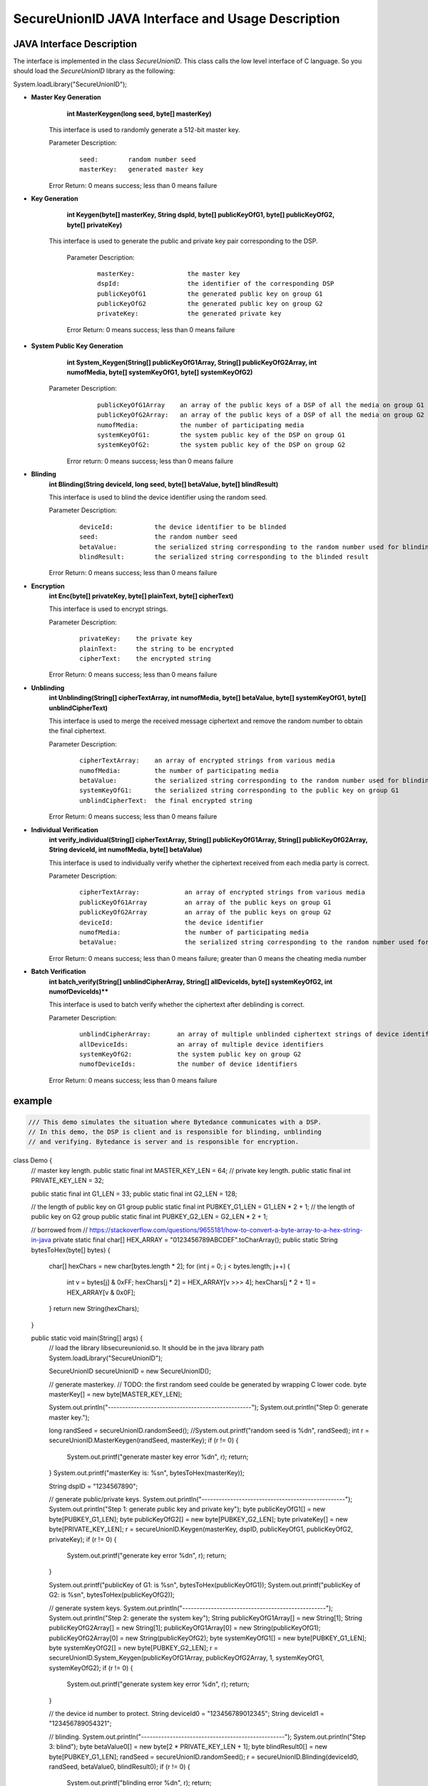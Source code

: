 **SecureUnionID JAVA Interface and Usage Description**
=======================================
**JAVA Interface Description**
^^^^^^^^^^^^^^^^^^^^^^^^^^^^
The interface is implemented in the class `SecureUnionID`. This class calls the low level interface of C language.
So you should load the `SecureUnionID` library as the following:

System.loadLibrary("SecureUnionID");

- **Master Key Generation**
      **int MasterKeygen(long seed, byte[] masterKey)**

     This interface is used to randomly generate a 512-bit master key.

     Parameter Description:
            ::

              seed:        random number seed
              masterKey:   generated master key

     Error Return: 0 means success; less than 0 means failure

- **Key Generation**
     **int Keygen(byte[] masterKey, String dspId, byte[] publicKeyOfG1, byte[] publicKeyOfG2, byte[] privateKey)**

    This interface is used to generate the public and private key pair corresponding to the DSP.

     Parameter Description:
            ::

              masterKey:              the master key
              dspId:                  the identifier of the corresponding DSP
              publicKeyOfG1           the generated public key on group G1
              publicKeyOfG2           the generated public key on group G2
              privateKey:             the generated private key

     Error Return: 0 means success; less than 0 means failure

- **System Public Key Generation**
     **int System_Keygen(String[] publicKeyOfG1Array, String[] publicKeyOfG2Array, int numofMedia, byte[] systemKeyOfG1, byte[] systemKeyOfG2)**

    Parameter Description:
            ::

              publicKeyOfG1Array    an array of the public keys of a DSP of all the media on group G1
              publicKeyOfG2Array:   an array of the public keys of a DSP of all the media on group G2
              numofMedia:           the number of participating media
              systemKeyOfG1:        the system public key of the DSP on group G1
              systemKeyOfG2:        the system public key of the DSP on group G2

     Error return: 0 means success; less than 0 means failure
     
- **Blinding**
     **int Blinding(String deviceId, long seed, byte[] betaValue, byte[] blindResult)**

     This interface is used to blind the device identifier using the random seed.

     Parameter Description:
            ::

              deviceId:           the device identifier to be blinded
              seed:               the random number seed  
              betaValue:          the serialized string corresponding to the random number used for blinding
              blindResult:        the serialized string corresponding to the blinded result

     Error Return: 0 means success; less than 0 means failure

- **Encryption**
     **int Enc(byte[] privateKey, byte[] plainText, byte[] cipherText)**

     This interface is used to encrypt strings.

     Parameter Description:
            ::

              privateKey:    the private key
              plainText:     the string to be encrypted
              cipherText:    the encrypted string

     Error Return: 0 means success; less than 0 means failure

- **Unblinding**
     **int Unblinding(String[] cipherTextArray, int numofMedia, byte[]  betaValue, byte[] systemKeyOfG1, byte[] unblindCipherText)**

     This interface is used to merge the received message ciphertext and remove the random number to obtain the final ciphertext.

     Parameter Description:
            ::

              cipherTextArray:    an array of encrypted strings from various media 
              numofMedia:         the number of participating media
              betaValue:          the serialized string corresponding to the random number used for blinding
              systemKeyOfG1:      the serialized string corresponding to the public key on group G1
              unblindCipherText:  the final encrypted string

     Error Return: 0 means success; less than 0 means failure

- **Individual Verification**
     **int verify_individual(String[] cipherTextArray, String[] publicKeyOfG1Array, String[] publicKeyOfG2Array, String deviceId, int numofMedia, byte[] betaValue)**

     This interface is used to individually verify whether the ciphertext received from each media party is correct.

     Parameter Description:
            ::
            
              cipherTextArray:            an array of encrypted strings from various media
              publicKeyOfG1Array          an array of the public keys on group G1 
              publicKeyOfG2Array          an array of the public keys on group G2
              deviceId:                   the device identifier
              numofMedia:                 the number of participating media
              betaValue:                  the serialized string corresponding to the random number used for blinding

     Error Return: 0 means success; less than 0 means failure; greater than 0 means the cheating media number

- **Batch Verification**
     **int batch_verify(String[] unblindCipherArray, String[] allDeviceIds, byte[] systemKeyOfG2, int numofDeviceIds)****

     This interface is used to batch verify whether the ciphertext after deblinding is correct.

     Parameter Description:
            ::

              unblindCipherArray:       an array of multiple unblinded ciphertext strings of device identifiers
              allDeviceIds:             an array of multiple device identifiers
              systemKeyOfG2:            the system public key on group G2
              numofDeviceIds:           the number of device identifiers

     Error Return: 0 means success; less than 0 means failure


**example**
^^^^^^^^^^

.. code-block:: java

     /// This demo simulates the situation where Bytedance communicates with a DSP.
     // In this demo, the DSP is client and is responsible for blinding, unblinding
     // and verifying. Bytedance is server and is responsible for encryption.
class Demo {
    // master key length.
    public static final int MASTER_KEY_LEN = 64;
    // private key length.
    public static final int PRIVATE_KEY_LEN = 32;

    public static final int G1_LEN = 33;
    public static final int G2_LEN = 128;

    // the length of public key on G1 group
    public static final int PUBKEY_G1_LEN = G1_LEN * 2 + 1;
    // the length of public key on G2 group
    public static final int PUBKEY_G2_LEN = G2_LEN * 2 + 1;

    // borrowed from
    // https://stackoverflow.com/questions/9655181/how-to-convert-a-byte-array-to-a-hex-string-in-java
    private static final char[] HEX_ARRAY = "0123456789ABCDEF".toCharArray();
    public static String bytesToHex(byte[] bytes) {
        char[] hexChars = new char[bytes.length * 2];
        for (int j = 0; j < bytes.length; j++) {
            int v = bytes[j] & 0xFF;
            hexChars[j * 2] = HEX_ARRAY[v >>> 4];
            hexChars[j * 2 + 1] = HEX_ARRAY[v & 0x0F];
        }
        return new String(hexChars);
    }

    public static void main(String[] args) {
        // load the library libsecureunionid.so. It should be in the java library path
        System.loadLibrary("SecureUnionID");

        SecureUnionID secureUnionID = new SecureUnionID();

        // generate masterkey.
        // TODO: the first random seed coulde be generated by wrapping C lower code.
        byte masterKey[] = new byte[MASTER_KEY_LEN];

        System.out.println("--------------------------------------------------");
        System.out.println("Step 0: generate master key.");

        long randSeed = secureUnionID.randomSeed();
        //System.out.printf("random seed is %d\n", randSeed);
        int r = secureUnionID.MasterKeygen(randSeed, masterKey);
        if (r != 0) {
            System.out.printf("generate master key error %d\n", r);
            return;
        }
        System.out.printf("masterKey is: %s\n", bytesToHex(masterKey));

        String dspID = "1234567890";

        // generate public/private keys.
        System.out.println("--------------------------------------------------");
        System.out.println("Step 1: generate public key and private key");
        byte publicKeyOfG1[] = new byte[PUBKEY_G1_LEN];
        byte publicKeyOfG2[] = new byte[PUBKEY_G2_LEN];
        byte privateKey[] = new byte[PRIVATE_KEY_LEN];
        r = secureUnionID.Keygen(masterKey, dspID, publicKeyOfG1, publicKeyOfG2, privateKey);
        if (r != 0) {
            System.out.printf("generate key error %d\n", r);
            return;
        }

        System.out.printf("publicKey of G1: is %s\n", bytesToHex(publicKeyOfG1));
        System.out.printf("publicKey of G2: is %s\n", bytesToHex(publicKeyOfG2));

        // generate system keys.
        System.out.println("--------------------------------------------------");
        System.out.println("Step 2: generate the system key");
        String publicKeyOfG1Array[] = new String[1];
        String publicKeyOfG2Array[] = new String[1];
        publicKeyOfG1Array[0] = new String(publicKeyOfG1);
        publicKeyOfG2Array[0] = new String(publicKeyOfG2);
        byte systemKeyOfG1[] = new byte[PUBKEY_G1_LEN];
        byte systemKeyOfG2[] = new byte[PUBKEY_G2_LEN];
        r = secureUnionID.System_Keygen(publicKeyOfG1Array, publicKeyOfG2Array, 1, systemKeyOfG1, systemKeyOfG2);
        if (r != 0) {
            System.out.printf("generate system key error %d\n", r);
            return;
        }

        // the device id number to protect.
        String deviceId0 = "123456789012345";
        String deviceId1 = "123456789054321";

        // blinding.
        System.out.println("--------------------------------------------------");
        System.out.println("Step 3: blind");
        byte betaValue0[] = new byte[2 * PRIVATE_KEY_LEN + 1];
        byte blindResult0[] = new byte[PUBKEY_G1_LEN];
        randSeed = secureUnionID.randomSeed();
        r = secureUnionID.Blinding(deviceId0, randSeed, betaValue0, blindResult0);
        if (r != 0) {
            System.out.printf("blinding error %d\n", r);
            return;
        }
        System.out.printf("blind result for device id 0: %s\n", bytesToHex(blindResult0));

        byte betaValue1[] = new byte[2 * PRIVATE_KEY_LEN + 1];
        byte blindResult1[] = new byte[PUBKEY_G1_LEN];
        randSeed = secureUnionID.randomSeed();
        r = secureUnionID.Blinding(deviceId1, randSeed, betaValue1, blindResult1);
        if (r != 0) {
            System.out.printf("blinding error %d\n", r);
            return;
        }
        System.out.printf("blind result for device id 1: %s\n", bytesToHex(blindResult1));

        // encryption
        System.out.println("--------------------------------------------------");
        System.out.println("Step 4: encrypt");
        byte cipherText0[] = new byte[PUBKEY_G1_LEN];
        r = secureUnionID.Enc(privateKey, blindResult0, cipherText0);
        if (r != 0) {
            System.out.printf("encrypt error %d\n", r);
            return;
        }
        System.out.printf("encrypt result for device id 0: %s\n", bytesToHex(blindResult0));

        byte cipherText1[] = new byte[PUBKEY_G1_LEN];
        r = secureUnionID.Enc(privateKey, blindResult1, cipherText1);
        if (r != 0) {
            System.out.printf("encrypt error %d\n", r);
            return;
        }
        System.out.printf("encrypt result for device id 1: %s\n", bytesToHex(blindResult1));

        // unblinding
        System.out.println("--------------------------------------------------");
        System.out.println("Step 5: unblind");
        byte unblindCipherText0[] = new byte[PUBKEY_G1_LEN];
        String[] cipherTextArray = new String[1];
        cipherTextArray[0] = new String(cipherText0);
        r = secureUnionID.Unblinding(cipherTextArray, 1, betaValue0, systemKeyOfG1, unblindCipherText0);
        if (r != 0) {
            System.out.printf("unblinding error %d\n", r);
            return;
        }
        System.out.printf("unblind result for device id 0: %s\n", bytesToHex(unblindCipherText0));


        byte unblindCipherText1[] = new byte[PUBKEY_G1_LEN];
        cipherTextArray[0] = new String(cipherText1);
        r = secureUnionID.Unblinding(cipherTextArray, 1, betaValue1, systemKeyOfG1, unblindCipherText1);
        if (r != 0) {
            System.out.printf("unblinding error %d\n", r);
            return;
        }
        System.out.printf("unblind result for device id 1: %s\n", bytesToHex(unblindCipherText1));

        System.out.println("--------------------------------------------------");
        System.out.println("Step 6: verify");
        String unblindCipherArray[] = new String[2];
        unblindCipherArray[0] = new String(unblindCipherText0);
        unblindCipherArray[1] = new String(unblindCipherText1);

        String allDeviceIds[] = new String[2];
        allDeviceIds[0] = deviceId0;
        allDeviceIds[1] = deviceId1;
        // verify
        r = secureUnionID.batch_verify(unblindCipherArray, allDeviceIds, systemKeyOfG2, 2);

        if (r != 0) {
            cipherTextArray[0] = new String(cipherText0);
            int result = secureUnionID.verify_individual(cipherTextArray, publicKeyOfG1Array, publicKeyOfG2Array, deviceId0, 1, betaValue0);
            if (result != 0) {
                System.out.println("Cheat on the first device id!\n");
            }
            else {
                System.out.println("Cheat on the second device id!\n");
            }
        }
        else {
            System.out.println("Success!\n");
        }
    }
}
